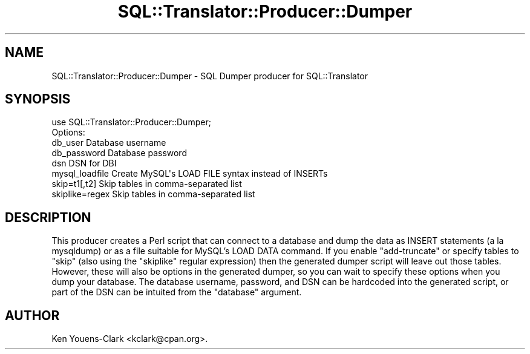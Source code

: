 .\" -*- mode: troff; coding: utf-8 -*-
.\" Automatically generated by Pod::Man 5.01 (Pod::Simple 3.43)
.\"
.\" Standard preamble:
.\" ========================================================================
.de Sp \" Vertical space (when we can't use .PP)
.if t .sp .5v
.if n .sp
..
.de Vb \" Begin verbatim text
.ft CW
.nf
.ne \\$1
..
.de Ve \" End verbatim text
.ft R
.fi
..
.\" \*(C` and \*(C' are quotes in nroff, nothing in troff, for use with C<>.
.ie n \{\
.    ds C` ""
.    ds C' ""
'br\}
.el\{\
.    ds C`
.    ds C'
'br\}
.\"
.\" Escape single quotes in literal strings from groff's Unicode transform.
.ie \n(.g .ds Aq \(aq
.el       .ds Aq '
.\"
.\" If the F register is >0, we'll generate index entries on stderr for
.\" titles (.TH), headers (.SH), subsections (.SS), items (.Ip), and index
.\" entries marked with X<> in POD.  Of course, you'll have to process the
.\" output yourself in some meaningful fashion.
.\"
.\" Avoid warning from groff about undefined register 'F'.
.de IX
..
.nr rF 0
.if \n(.g .if rF .nr rF 1
.if (\n(rF:(\n(.g==0)) \{\
.    if \nF \{\
.        de IX
.        tm Index:\\$1\t\\n%\t"\\$2"
..
.        if !\nF==2 \{\
.            nr % 0
.            nr F 2
.        \}
.    \}
.\}
.rr rF
.\" ========================================================================
.\"
.IX Title "SQL::Translator::Producer::Dumper 3pm"
.TH SQL::Translator::Producer::Dumper 3pm 2024-11-18 "perl v5.38.2" "User Contributed Perl Documentation"
.\" For nroff, turn off justification.  Always turn off hyphenation; it makes
.\" way too many mistakes in technical documents.
.if n .ad l
.nh
.SH NAME
SQL::Translator::Producer::Dumper \- SQL Dumper producer for SQL::Translator
.SH SYNOPSIS
.IX Header "SYNOPSIS"
.Vb 1
\&  use SQL::Translator::Producer::Dumper;
\&
\&  Options:
\&
\&    db_user         Database username
\&    db_password     Database password
\&    dsn             DSN for DBI
\&    mysql_loadfile  Create MySQL\*(Aqs LOAD FILE syntax instead of INSERTs
\&    skip=t1[,t2]    Skip tables in comma\-separated list
\&    skiplike=regex  Skip tables in comma\-separated list
.Ve
.SH DESCRIPTION
.IX Header "DESCRIPTION"
This producer creates a Perl script that can connect to a database and
dump the data as INSERT statements (a la mysqldump) or as a file
suitable for MySQL's LOAD DATA command.  If you enable "add-truncate"
or specify tables to "skip" (also using the "skiplike" regular
expression) then the generated dumper script will leave out those
tables.  However, these will also be options in the generated dumper,
so you can wait to specify these options when you dump your database.
The database username, password, and DSN can be hardcoded into the
generated script, or part of the DSN can be intuited from the
"database" argument.
.SH AUTHOR
.IX Header "AUTHOR"
Ken Youens-Clark <kclark@cpan.org>.
